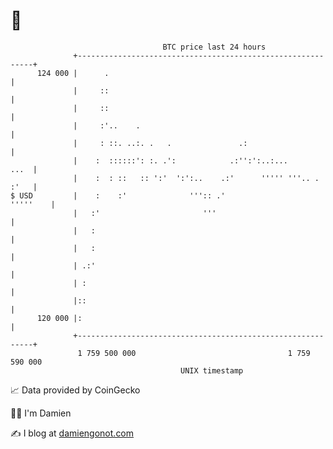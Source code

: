 * 👋

#+begin_example
                                     BTC price last 24 hours                    
                 +------------------------------------------------------------+ 
         124 000 |      .                                                     | 
                 |     ::                                                     | 
                 |     ::                                                     | 
                 |     :'..    .                                              | 
                 |     : ::. ..:. .   .               .:                      | 
                 |    :  ::::::': :. .':            .:'':':..:...        ...  | 
                 |    :  : ::   :: ':'  ':':..    .:'      ''''' '''.. . :'   | 
   $ USD         |    :    :'              ''':: .'                  '''''    | 
                 |   :'                       '''                             | 
                 |   :                                                        | 
                 |   :                                                        | 
                 | .:'                                                        | 
                 | :                                                          | 
                 |::                                                          | 
         120 000 |:                                                           | 
                 +------------------------------------------------------------+ 
                  1 759 500 000                                  1 759 590 000  
                                         UNIX timestamp                         
#+end_example
📈 Data provided by CoinGecko

🧑‍💻 I'm Damien

✍️ I blog at [[https://www.damiengonot.com][damiengonot.com]]
